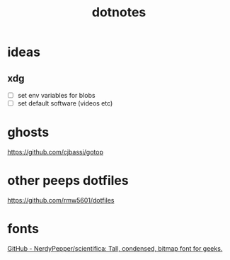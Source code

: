 #+TITLE: dotnotes

* ideas
** xdg
- [ ] set env variables for blobs
- [ ] set default software (videos etc)


  

* ghosts
https://github.com/cjbassi/gotop

* other peeps dotfiles
https://github.com/rmw5601/dotfiles
* fonts
[[https://github.com/NerdyPepper/scientifica][GitHub - NerdyPepper/scientifica: Tall, condensed, bitmap font for geeks.]]

